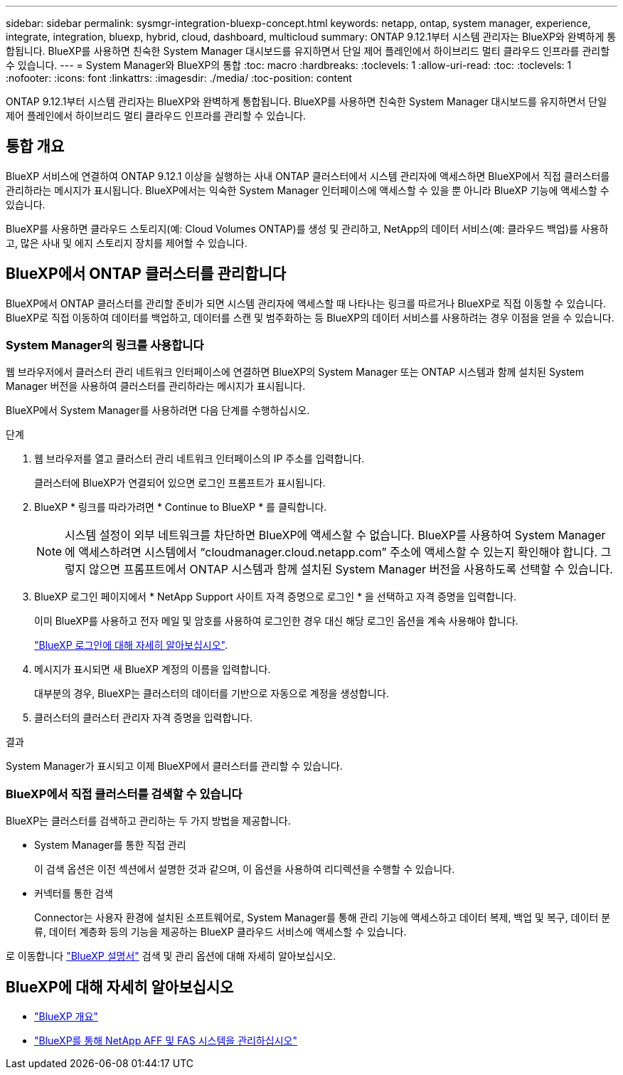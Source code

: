 ---
sidebar: sidebar 
permalink: sysmgr-integration-bluexp-concept.html 
keywords: netapp, ontap, system manager, experience, integrate, integration, bluexp, hybrid, cloud, dashboard, multicloud 
summary: ONTAP 9.12.1부터 시스템 관리자는 BlueXP와 완벽하게 통합됩니다. BlueXP를 사용하면 친숙한 System Manager 대시보드를 유지하면서 단일 제어 플레인에서 하이브리드 멀티 클라우드 인프라를 관리할 수 있습니다. 
---
= System Manager와 BlueXP의 통합
:toc: macro
:hardbreaks:
:toclevels: 1
:allow-uri-read: 
:toc: 
:toclevels: 1
:nofooter: 
:icons: font
:linkattrs: 
:imagesdir: ./media/
:toc-position: content


[role="lead"]
ONTAP 9.12.1부터 시스템 관리자는 BlueXP와 완벽하게 통합됩니다. BlueXP를 사용하면 친숙한 System Manager 대시보드를 유지하면서 단일 제어 플레인에서 하이브리드 멀티 클라우드 인프라를 관리할 수 있습니다.



== 통합 개요

BlueXP 서비스에 연결하여 ONTAP 9.12.1 이상을 실행하는 사내 ONTAP 클러스터에서 시스템 관리자에 액세스하면 BlueXP에서 직접 클러스터를 관리하라는 메시지가 표시됩니다. BlueXP에서는 익숙한 System Manager 인터페이스에 액세스할 수 있을 뿐 아니라 BlueXP 기능에 액세스할 수 있습니다.

BlueXP를 사용하면 클라우드 스토리지(예: Cloud Volumes ONTAP)를 생성 및 관리하고, NetApp의 데이터 서비스(예: 클라우드 백업)를 사용하고, 많은 사내 및 에지 스토리지 장치를 제어할 수 있습니다.



== BlueXP에서 ONTAP 클러스터를 관리합니다

BlueXP에서 ONTAP 클러스터를 관리할 준비가 되면 시스템 관리자에 액세스할 때 나타나는 링크를 따르거나 BlueXP로 직접 이동할 수 있습니다. BlueXP로 직접 이동하여 데이터를 백업하고, 데이터를 스캔 및 범주화하는 등 BlueXP의 데이터 서비스를 사용하려는 경우 이점을 얻을 수 있습니다.



=== System Manager의 링크를 사용합니다

웹 브라우저에서 클러스터 관리 네트워크 인터페이스에 연결하면 BlueXP의 System Manager 또는 ONTAP 시스템과 함께 설치된 System Manager 버전을 사용하여 클러스터를 관리하라는 메시지가 표시됩니다.

BlueXP에서 System Manager를 사용하려면 다음 단계를 수행하십시오.

.단계
. 웹 브라우저를 열고 클러스터 관리 네트워크 인터페이스의 IP 주소를 입력합니다.
+
클러스터에 BlueXP가 연결되어 있으면 로그인 프롬프트가 표시됩니다.

. BlueXP * 링크를 따라가려면 * Continue to BlueXP * 를 클릭합니다.
+

NOTE: 시스템 설정이 외부 네트워크를 차단하면 BlueXP에 액세스할 수 없습니다.  BlueXP를 사용하여 System Manager에 액세스하려면 시스템에서 "`cloudmanager.cloud.netapp.com`" 주소에 액세스할 수 있는지 확인해야 합니다.  그렇지 않으면 프롬프트에서 ONTAP 시스템과 함께 설치된 System Manager 버전을 사용하도록 선택할 수 있습니다.

. BlueXP 로그인 페이지에서 * NetApp Support 사이트 자격 증명으로 로그인 * 을 선택하고 자격 증명을 입력합니다.
+
이미 BlueXP를 사용하고 전자 메일 및 암호를 사용하여 로그인한 경우 대신 해당 로그인 옵션을 계속 사용해야 합니다.

+
https://docs.netapp.com/us-en/cloud-manager-setup-admin/task-logging-in.html["BlueXP 로그인에 대해 자세히 알아보십시오"^].

. 메시지가 표시되면 새 BlueXP 계정의 이름을 입력합니다.
+
대부분의 경우, BlueXP는 클러스터의 데이터를 기반으로 자동으로 계정을 생성합니다.

. 클러스터의 클러스터 관리자 자격 증명을 입력합니다.


.결과
System Manager가 표시되고 이제 BlueXP에서 클러스터를 관리할 수 있습니다.



=== BlueXP에서 직접 클러스터를 검색할 수 있습니다

BlueXP는 클러스터를 검색하고 관리하는 두 가지 방법을 제공합니다.

* System Manager를 통한 직접 관리
+
이 검색 옵션은 이전 섹션에서 설명한 것과 같으며, 이 옵션을 사용하여 리디렉션을 수행할 수 있습니다.

* 커넥터를 통한 검색
+
Connector는 사용자 환경에 설치된 소프트웨어로, System Manager를 통해 관리 기능에 액세스하고 데이터 복제, 백업 및 복구, 데이터 분류, 데이터 계층화 등의 기능을 제공하는 BlueXP 클라우드 서비스에 액세스할 수 있습니다.



로 이동합니다 https://docs.netapp.com/us-en/cloud-manager-family/index.html["BlueXP 설명서"^] 검색 및 관리 옵션에 대해 자세히 알아보십시오.



== BlueXP에 대해 자세히 알아보십시오

* https://docs.netapp.com/us-en/cloud-manager-family/concept-overview.html["BlueXP 개요"^]
* https://docs.netapp.com/us-en/cloud-manager-ontap-onprem/index.html["BlueXP를 통해 NetApp AFF 및 FAS 시스템을 관리하십시오"^]

